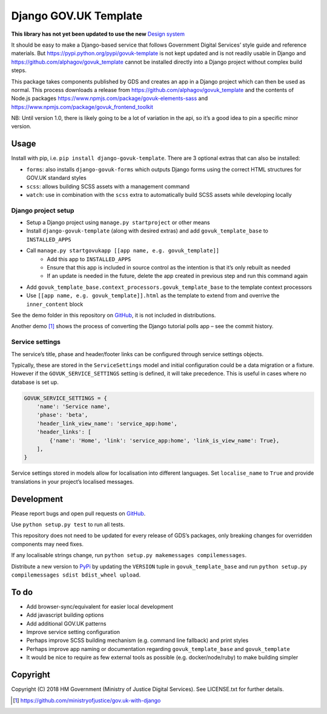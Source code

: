 Django GOV.UK Template
======================

**This library has not yet been updated to use the new** `Design system`_

It should be easy to make a Django-based service that follows Government Digital Services’ style guide and reference materials.
But https://pypi.python.org/pypi/govuk-template is not kept updated and is not readily usable in Django and
https://github.com/alphagov/govuk_template cannot be installed directly into a Django project without complex build steps.

This package takes components published by GDS and creates an app in a Django project which can then be used as normal.
This process downloads a release from https://github.com/alphagov/govuk_template and the contents of Node.js packages
https://www.npmjs.com/package/govuk-elements-sass and https://www.npmjs.com/package/govuk_frontend_toolkit

NB: Until version 1.0, there is likely going to be a lot of variation in the api, so it’s a good idea to pin a specific minor version.

Usage
-----

Install with pip, i.e. ``pip install django-govuk-template``. There are 3 optional extras that can also be installed:

- ``forms``: also installs ``django-govuk-forms`` which outputs Django forms using the correct HTML structures for GOV.UK standard styles
- ``scss``: allows building SCSS assets with a management command
- ``watch``: use in combination with the ``scss`` extra to automatically build SCSS assets while developing locally

Django project setup
~~~~~~~~~~~~~~~~~~~~

- Setup a Django project using ``manage.py startproject`` or other means
- Install ``django-govuk-template`` (along with desired extras) and add ``govuk_template_base`` to ``INSTALLED_APPS``
- Call ``manage.py startgovukapp [[app name, e.g. govuk_template]]``
    - Add this app to ``INSTALLED_APPS``
    - Ensure that this app is included in source control as the intention is that it’s only rebuilt as needed
    - If an update is needed in the future, delete the app created in previous step and run this command again
- Add ``govuk_template_base.context_processors.govuk_template_base`` to the template context processors
- Use ``[[app name, e.g. govuk_template]].html`` as the template to extend from and overrive the ``inner_content`` block

See the demo folder in this repository on `GitHub`_, it is not included in distributions.

Another demo [1]_ shows the process of converting the Django tutorial polls app – see the commit history.

Service settings
~~~~~~~~~~~~~~~~

The service’s title, phase and header/footer links can be configured through service settings objects.

Typically, these are stored in the ``ServiceSettings`` model and initial configuration could be a data migration or a fixture.
However if the ``GOVUK_SERVICE_SETTINGS`` setting is defined, it will take precedence. This is useful in cases where no database is set up.

.. code-block:: python

    GOVUK_SERVICE_SETTINGS = {
        'name': 'Service name',
        'phase': 'beta',
        'header_link_view_name': 'service_app:home',
        'header_links': [
            {'name': 'Home', 'link': 'service_app:home', 'link_is_view_name': True},
        ],
    }

Service settings stored in models allow for localisation into different languages.
Set ``localise_name`` to ``True`` and provide translations in your project’s localised messages.

Development
-----------

.. image:: https://travis-ci.org/ministryofjustice/django-govuk-template.svg?branch=master
    :target: https://travis-ci.org/ministryofjustice/django-govuk-template

Please report bugs and open pull requests on `GitHub`_.

Use ``python setup.py test`` to run all tests.

This repository does not need to be updated for every release of GDS’s packages, only breaking changes for overridden components may need fixes.

If any localisable strings change, run ``python setup.py makemessages compilemessages``.

Distribute a new version to `PyPi`_ by updating the ``VERSION`` tuple in ``govuk_template_base`` and run ``python setup.py compilemessages sdist bdist_wheel upload``.

To do
-----

- Add browser-sync/equivalent for easier local development
- Add javascript building options
- Add additional GOV.UK patterns
- Improve service setting configuration
- Perhaps improve SCSS building mechanism (e.g. command line fallback) and print styles
- Perhaps improve app naming or documentation regarding ``govuk_template_base`` and ``govuk_template``
- It would be nice to require as few external tools as possible (e.g. docker/node/ruby) to make building simpler

Copyright
---------

Copyright (C) 2018 HM Government (Ministry of Justice Digital Services).
See LICENSE.txt for further details.

.. _Design system: https://design-system.service.gov.uk/
.. _GitHub: https://github.com/ministryofjustice/django-govuk-template
.. _PyPi: https://pypi.org/project/django-govuk-template/

.. [1] https://github.com/ministryofjustice/gov.uk-with-django
